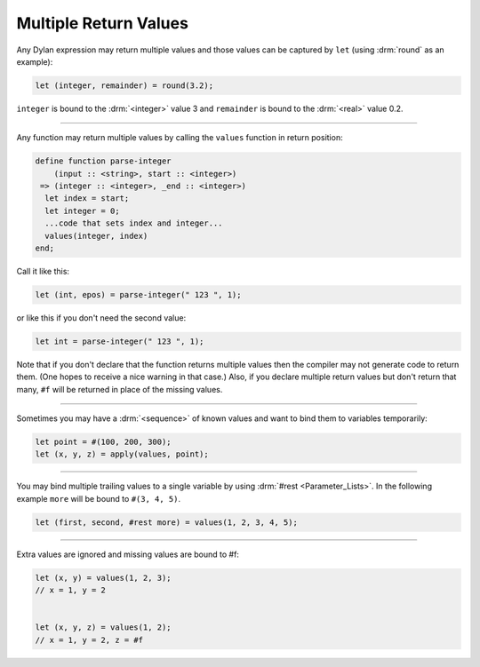 **********************
Multiple Return Values
**********************

Any Dylan expression may return multiple values and those values can
be captured by ``let`` (using :drm:`round` as an example):

.. code-block:: dylan

  let (integer, remainder) = round(3.2);

``integer`` is bound to the :drm:`<integer>` value 3 and ``remainder`` is
bound to the :drm:`<real>` value 0.2.

----

Any function may return multiple values by calling the ``values``
function in return position:

.. code-block:: dylan

  define function parse-integer
      (input :: <string>, start :: <integer>)
   => (integer :: <integer>, _end :: <integer>)
    let index = start;
    let integer = 0;
    ...code that sets index and integer...
    values(integer, index)
  end;

Call it like this:

.. code-block:: dylan

  let (int, epos) = parse-integer(" 123 ", 1);

or like this if you don't need the second value:

.. code-block:: dylan

  let int = parse-integer(" 123 ", 1);

Note that if you don't declare that the function returns multiple
values then the compiler may not generate code to return them.  (One
hopes to receive a nice warning in that case.)  Also, if you declare
multiple return values but don't return that many, ``#f`` will be returned
in place of the missing values.

----

Sometimes you may have a :drm:`<sequence>` of known values and want to
bind them to variables temporarily:

.. code-block:: dylan

  let point = #(100, 200, 300);
  let (x, y, z) = apply(values, point);

----

You may bind multiple trailing values to a single variable by using
:drm:`#rest <Parameter_Lists>`.  In the following example ``more`` will be bound to ``#(3,
4, 5)``.

.. code-block:: dylan

  let (first, second, #rest more) = values(1, 2, 3, 4, 5);

----

Extra values are ignored and missing values are bound to #f:

.. code-block:: dylan

  let (x, y) = values(1, 2, 3);
  // x = 1, y = 2


  let (x, y, z) = values(1, 2);
  // x = 1, y = 2, z = #f
